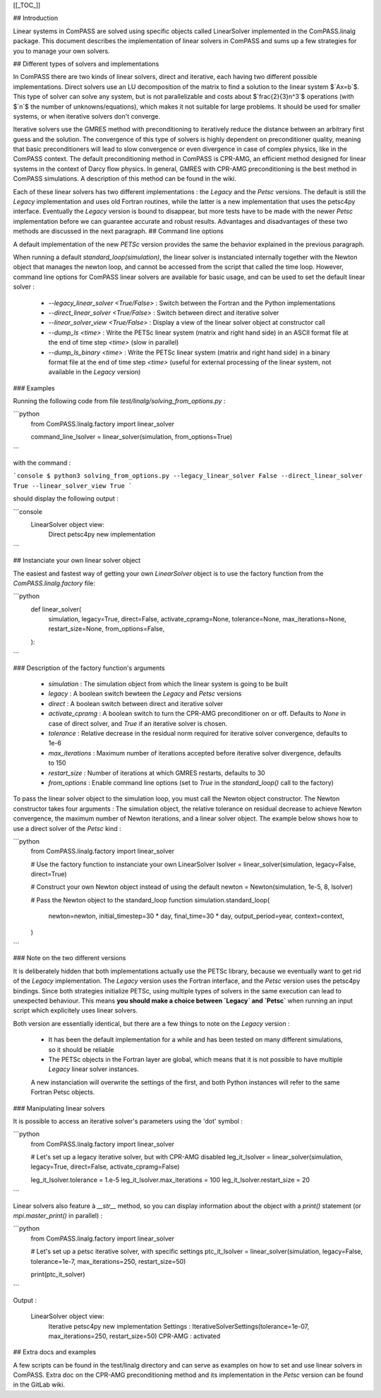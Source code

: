 [[_TOC_]]

## Introduction

Linear systems in ComPASS are solved using specific objects called LinearSolver implemented in the ComPASS.linalg package. This document describes the implementation of linear solvers in ComPASS and sums up a few strategies for you to manage your own solvers.

## Different types of solvers and implementations

In ComPASS there are two kinds of linear solvers, direct and iterative, each having two different possible implementations.
Direct solvers use an LU decomposition of the matrix to find a solution to the linear system
$`Ax=b`$. This type of solver can solve any system, but is not parallelizable and costs about $`\frac{2}{3}n^3`$ operations (with $`n`$ the number of unknowns/equations),
which makes it not suitable for large problems. It should be used for smaller systems, or when iterative solvers don't converge.

Iterative solvers use the GMRES method with preconditioning to iteratively reduce the distance between an arbitrary first guess and the solution. The convergence of this type
of solvers is highly dependent on preconditioner quality, meaning that basic preconditioners will lead to slow convergence or even divergence in case of complex physics,
like in the ComPASS context. The default preconditioning method in ComPASS is CPR-AMG, an efficient method designed for linear systems in the context of Darcy flow physics.
In general, GMRES with CPR-AMG preconditioning is the best method in ComPASS simulations. A description of this method can be found in the wiki.

Each of these linear solvers has two different implementations : the `Legacy` and the `Petsc` versions. The default is still the `Legacy` implementation and
uses old Fortran routines, while the latter is a new implementation that uses the petsc4py interface. Eventually the `Legacy` version is bound to disappear, but more tests have to be made
with the newer `Petsc` implementation before we can guarantee accurate and robust results. Advantages and disadvantages of these two methods are discussed in the next paragraph.
## Command line options

A default implementation of the new `PETSc` version provides the same the behavior explained in the previous paragraph.

When running a default `standard_loop(simulation)`, the linear solver is instanciated internally together with the Newton object that manages the newton loop,
and cannot be accessed from the script that called the time loop. However, command line options for ComPASS linear solvers are available for basic usage, and can be used to set the default linear solver :

  - `--legacy_linear_solver <True/False>` : Switch between the Fortran and the Python implementations
  - `--direct_linear_solver <True/False>` : Switch between direct and iterative solver
  - `--linear_solver_view <True/False>` : Display a view of the linear solver object at constructor call
  - `--dump_ls <time>` : Write the PETSc linear system (matrix and right hand side) in an ASCII format file at the end of time step `<time>` (slow in parallel)
  - `--dump_ls_binary <time>` : Write the PETSc linear system (matrix and right hand side) in a binary format file at the end of time step `<time>` (useful for external processing of the linear system, not available in the `Legacy` version)

### Examples

Running the following code from file `test/linalg/solving_from_options.py` :

```python
    from ComPASS.linalg.factory import linear_solver

    command_line_lsolver = linear_solver(simulation, from_options=True)
```

with the command :

```console
$ python3 solving_from_options.py --legacy_linear_solver False --direct_linear_solver True --linear_solver_view True
```

should display the following output :

```console
    LinearSolver object view:
      Direct
      petsc4py new implementation
```

## Instanciate your own linear solver object

The easiest and fastest way of getting your own `LinearSolver` object is to use the factory function from the `ComPASS.linalg.factory` file:

```python
    def linear_solver(
        simulation,
        legacy=True,
        direct=False,
        activate_cpramg=None,
        tolerance=None,
        max_iterations=None,
        restart_size=None,
        from_options=False,
    ):
```

### Description of the factory function's arguments

  - `simulation` :       The simulation object from which the linear system is going to be built
  - `legacy` :           A boolean switch bewteen the `Legacy` and `Petsc` versions
  - `direct` :           A boolean switch between direct and iterative solver
  - `activate_cpramg` :  A boolean switch to turn the CPR-AMG preconditioner on or off. Defaults to `None` in case of direct solver, and `True` if  an iterative solver is chosen.
  - `tolerance` :        Relative decrease in the residual norm required for iterative solver convergence, defaults to 1e-6
  - `max_iterations` :   Maximum number of iterations accepted before iterative solver divergence, defaults to 150
  - `restart_size` :     Number of iterations at which GMRES restarts, defaults to 30
  - `from_options` :     Enable command line options (set to `True` in the `standard_loop()` call to the factory)

To pass the linear solver object to the simulation loop, you must call the Newton object constructor. The Newton constructor takes four arguments :
The simulation object, the relative tolerance on residual decrease to achieve Newton convergence, the maximum number of Newton iterations, and a linear solver object.
The example below shows how to use a direct solver of the `Petsc` kind :

```python
    from ComPASS.linalg.factory import linear_solver

    # Use the factory function to instanciate your own LinearSolver
    lsolver = linear_solver(simulation, legacy=False, direct=True)

    # Construct your own Newton object instead of using the default
    newton = Newton(simulation, 1e-5, 8, lsolver)

    # Pass the Newton object to the standard_loop function
    simulation.standard_loop(
        newton=newton,
        initial_timestep=30 * day,
        final_time=30 * day,
        output_period=year,
        context=context,
    )
```

### Note on the two different versions

It is deliberately hidden that both implementations actually use the PETSc library, because we eventually want to get rid of the `Legacy` implementation.
The `Legacy` version uses the Fortran interface, and the `Petsc` version uses the petsc4py bindings. Since both strategies initialize PETSc, using multiple types of solvers in the same execution
can lead to unexpected behaviour. This means **you should make a choice between `Legacy` and `Petsc`** when running an input script which explicitely uses linear solvers.

Both version are essentially identical, but there are a few things to note on the `Legacy` version :

  - It has been the default implementation for a while and has been tested on many different simulations, so it should be reliable
  - The PETSc objects in the Fortran layer are global, which means that it is not possible to have multiple `Legacy` linear solver instances.
  A new instanciation will overwrite the settings of the first, and both Python instances will refer to the same Fortran Petsc objects.

### Manipulating linear solvers

It is possible to access an iterative solver's parameters using the 'dot' symbol :

```python
    from ComPASS.linalg.factory import linear_solver

    # Let's set up a legacy iterative solver, but with CPR-AMG disabled
    leg_it_lsolver = linear_solver(simulation, legacy=True, direct=False, activate_cpramg=False)

    leg_it_lsolver.tolerance = 1.e-5
    leg_it_lsolver.max_iterations = 100
    leg_it_lsolver.restart_size = 20
```

Linear solvers also feature à `__str__` method, so you can display information about the object with a `print()` statement (or `mpi.master_print()` in parallel) :

```python
    from ComPASS.linalg.factory import linear_solver

    # Let's set up a petsc iterative solver, with specific settings
    ptc_it_lsolver = linear_solver(simulation, legacy=False, tolerance=1e-7, max_iterations=250, restart_size=50)

    print(ptc_it_solver)
```

Output :

    LinearSolver object view:
      Iterative
      petsc4py new implementation
      Settings : IterativeSolverSettings(tolerance=1e-07, max_iterations=250, restart_size=50)
      CPR-AMG : activated

## Extra docs and examples

A few scripts can be found in the test/linalg directory and can serve as examples on how to set and use linear solvers in ComPASS. Extra doc on the
CPR-AMG preconditioning method and its implementation in the `Petsc` version can be found in the GitLab wiki.
